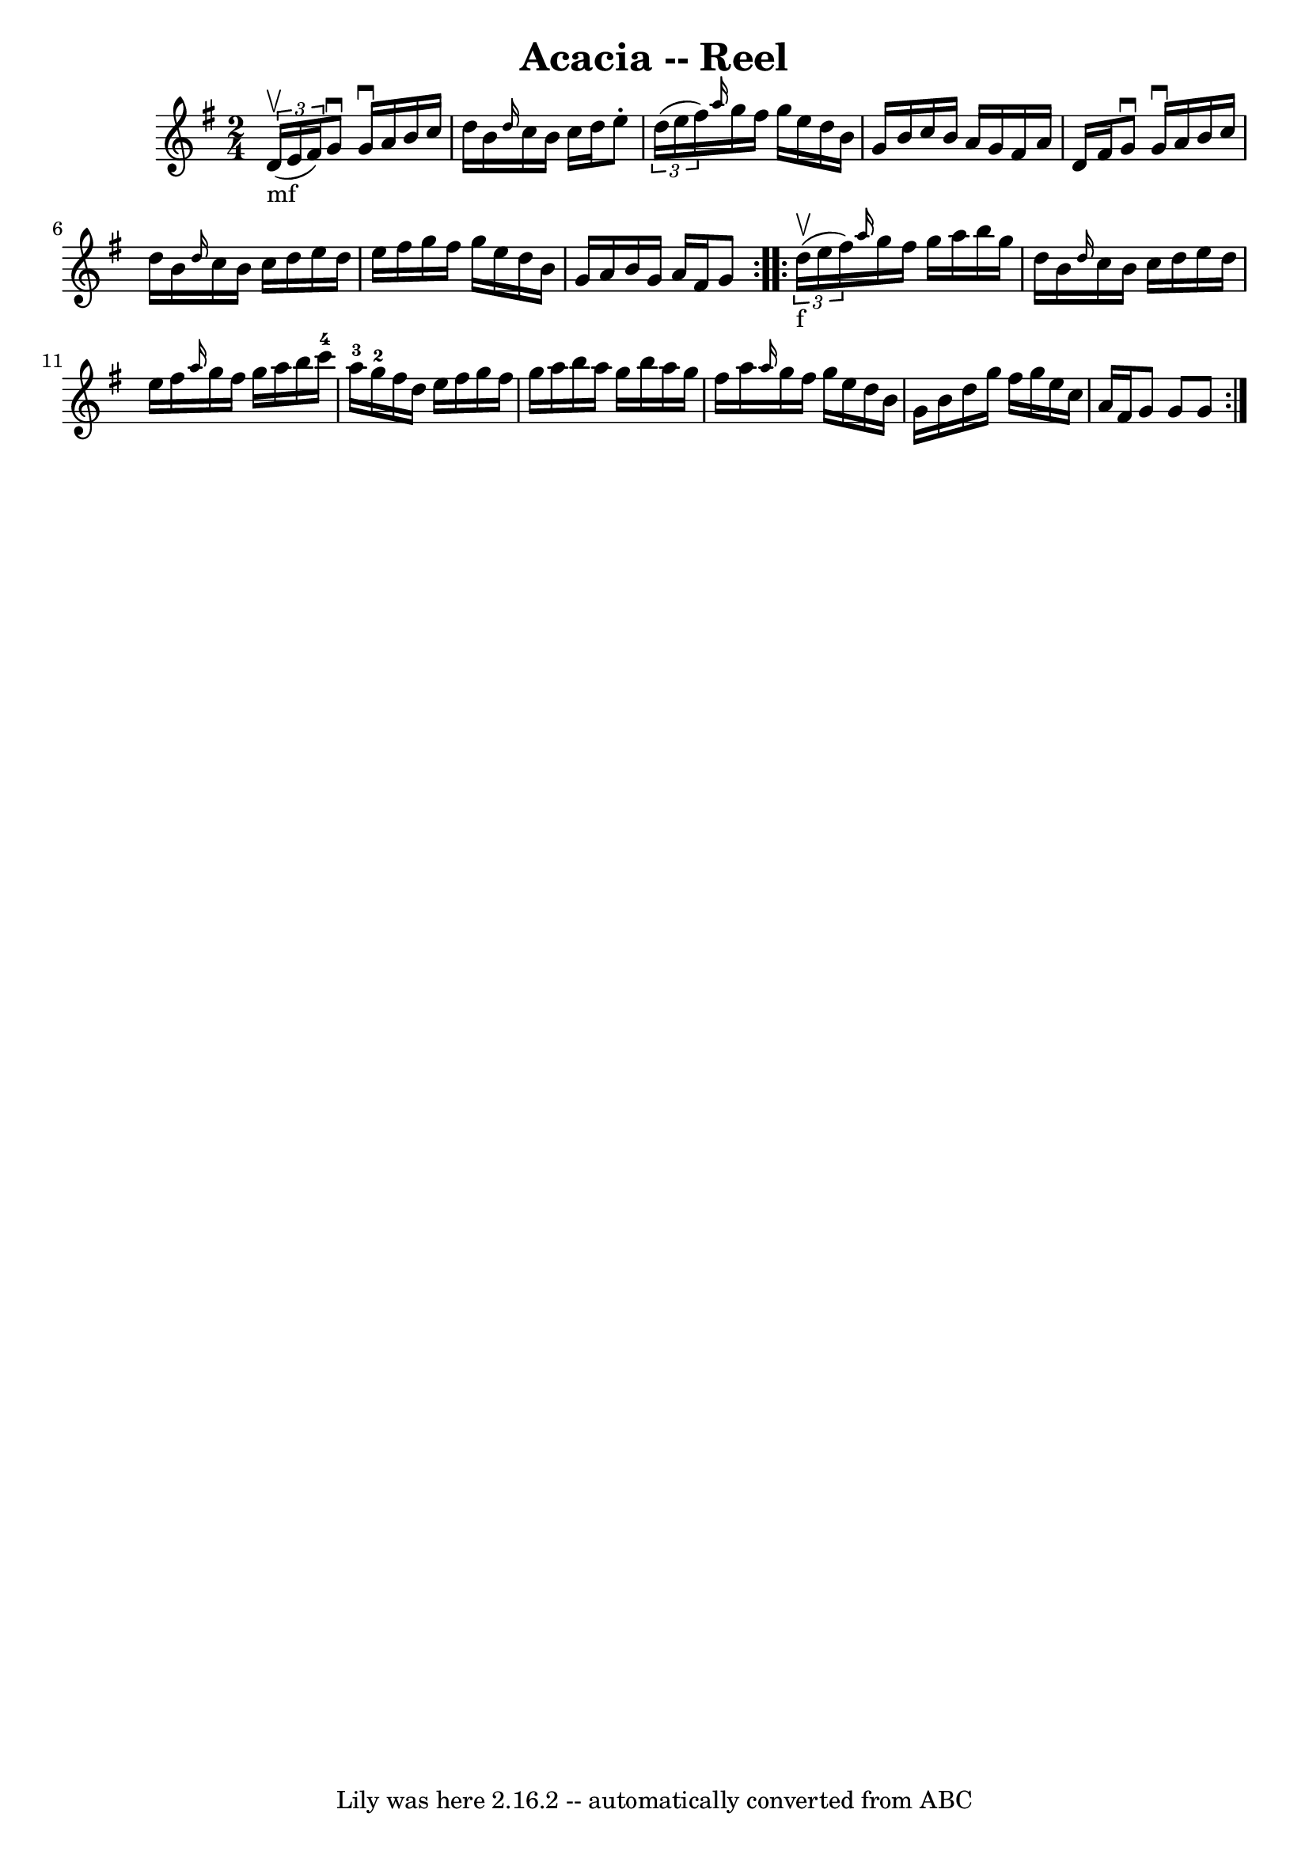\version "2.7.40"
\header {
	book = "Ryan's Mammoth Collection"
	crossRefNumber = "1"
	footnotes = "\\\\309"
	tagline = "Lily was here 2.16.2 -- automatically converted from ABC"
	title = "Acacia -- Reel"
}
voicedefault =  {
\set Score.defaultBarType = "empty"

\repeat volta 2 {
\time 2/4 \key g \major     \times 2/3 { d'16_"mf"^\upbow(e'16 fis'16  
-) } |
 g'8^\downbow g'16^\downbow a'16 b'16 c''16    
d''16 b'16    |
 \grace { d''16  } c''16 b'16 c''16    
d''16 e''8 -.   \times 2/3 { d''16 (e''16 fis''16) }   |
 
\grace { a''16  } g''16 fis''16 g''16 e''16 d''16 b'16    
g'16 b'16    |
 c''16 b'16 a'16 g'16 fis'16 a'16    
d'16 fis'16    |
 g'8^\downbow g'16^\downbow a'16 b'16    
c''16 d''16 b'16    |
 \grace { d''16  } c''16 b'16    
c''16 d''16 e''16 d''16 e''16 fis''16    |
 g''16    
fis''16 g''16 e''16 d''16 b'16 g'16 a'16    |
 b'16   
 g'16 a'16 fis'16 g'8    }     \repeat volta 2 {   \times 2/3 {   
d''16_"f"^\upbow(e''16 fis''16) } |
     \grace { a''16  }   
g''16 fis''16 g''16 a''16 b''16 g''16 d''16 b'16    
|
 \grace { d''16  } c''16 b'16 c''16 d''16 e''16    
d''16 e''16 fis''16    |
 \grace { a''16  } g''16 fis''16   
 g''16 a''16 b''16 c'''16-4 a''16-3 g''16-2   |
    
 fis''16 d''16 e''16 fis''16 g''16 fis''16 g''16 a''16    
|
 b''16 a''16 g''16 b''16 a''16 g''16 fis''16    
a''16    |
 \grace { a''16  } g''16 fis''16 g''16 e''16    
d''16 b'16 g'16 b'16    |
 d''16 g''16 fis''16 g''16  
 e''16 c''16 a'16 fis'16    |
 g'8 g'8 g'8    }   
}

\score{
    <<

	\context Staff="default"
	{
	    \voicedefault 
	}

    >>
	\layout {
	}
	\midi {}
}
